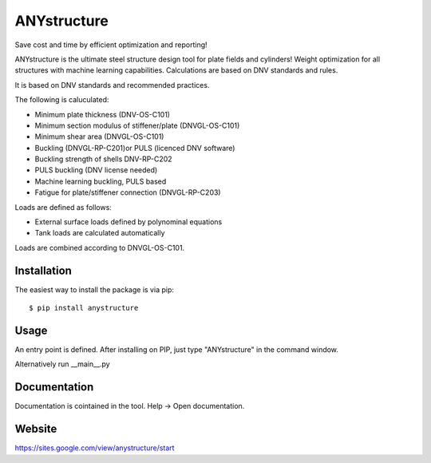 ============
ANYstructure
============

Save cost and time by efficient optimization and reporting!

ANYstructure is the ultimate steel structure design tool for plate fields and cylinders!
Weight optimization for all structures with machine learning capabilities.
Calculations are based on DNV standards and rules.

It is based on DNV standards and recommended practices.

The following is caluculated:

* Minimum plate thickness (DNV-OS-C101)
* Minimum section modulus of stiffener/plate (DNVGL-OS-C101)
* Minimum shear area (DNVGL-OS-C101)
* Buckling (DNVGL-RP-C201)or PULS (licenced DNV software)
* Buckling strength of shells DNV-RP-C202
* PULS buckling (DNV license needed)
* Machine learning buckling, PULS based
* Fatigue for plate/stiffener connection (DNVGL-RP-C203)

Loads are defined as follows:

* External surface loads defined by polynominal equations
* Tank loads are calculated automatically

Loads are combined according to DNVGL-OS-C101.

Installation
------------

The easiest way to install the package is via pip::

    $ pip install anystructure

Usage
-----

An entry point is defined. After installing on PIP, just type "ANYstructure" in the command window.

Alternatively run \_\_main\_\_.py

Documentation
-------------

Documentation is cointained in the tool. Help -> Open documentation.

Website
-------------

https://sites.google.com/view/anystructure/start

